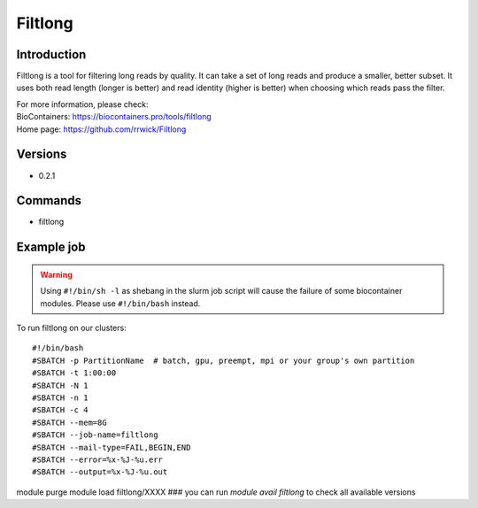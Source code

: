 .. _backbone-label:

Filtlong
==============================

Introduction
~~~~~~~~
Filtlong is a tool for filtering long reads by quality. It can take a set of long reads and produce a smaller, better subset. It uses both read length (longer is better) and read identity (higher is better) when choosing which reads pass the filter.


| For more information, please check:
| BioContainers: https://biocontainers.pro/tools/filtlong 
| Home page: https://github.com/rrwick/Filtlong

Versions
~~~~~~~~
- 0.2.1

Commands
~~~~~~~
- filtlong

Example job
~~~~~
.. warning::
    Using ``#!/bin/sh -l`` as shebang in the slurm job script will cause the failure of some biocontainer modules. Please use ``#!/bin/bash`` instead.

To run filtlong on our clusters::

#!/bin/bash
#SBATCH -p PartitionName  # batch, gpu, preempt, mpi or your group's own partition
#SBATCH -t 1:00:00
#SBATCH -N 1
#SBATCH -n 1
#SBATCH -c 4
#SBATCH --mem=8G
#SBATCH --job-name=filtlong
#SBATCH --mail-type=FAIL,BEGIN,END
#SBATCH --error=%x-%J-%u.err
#SBATCH --output=%x-%J-%u.out

module purge
module load filtlong/XXXX ### you can run *module avail filtlong* to check all available versions
